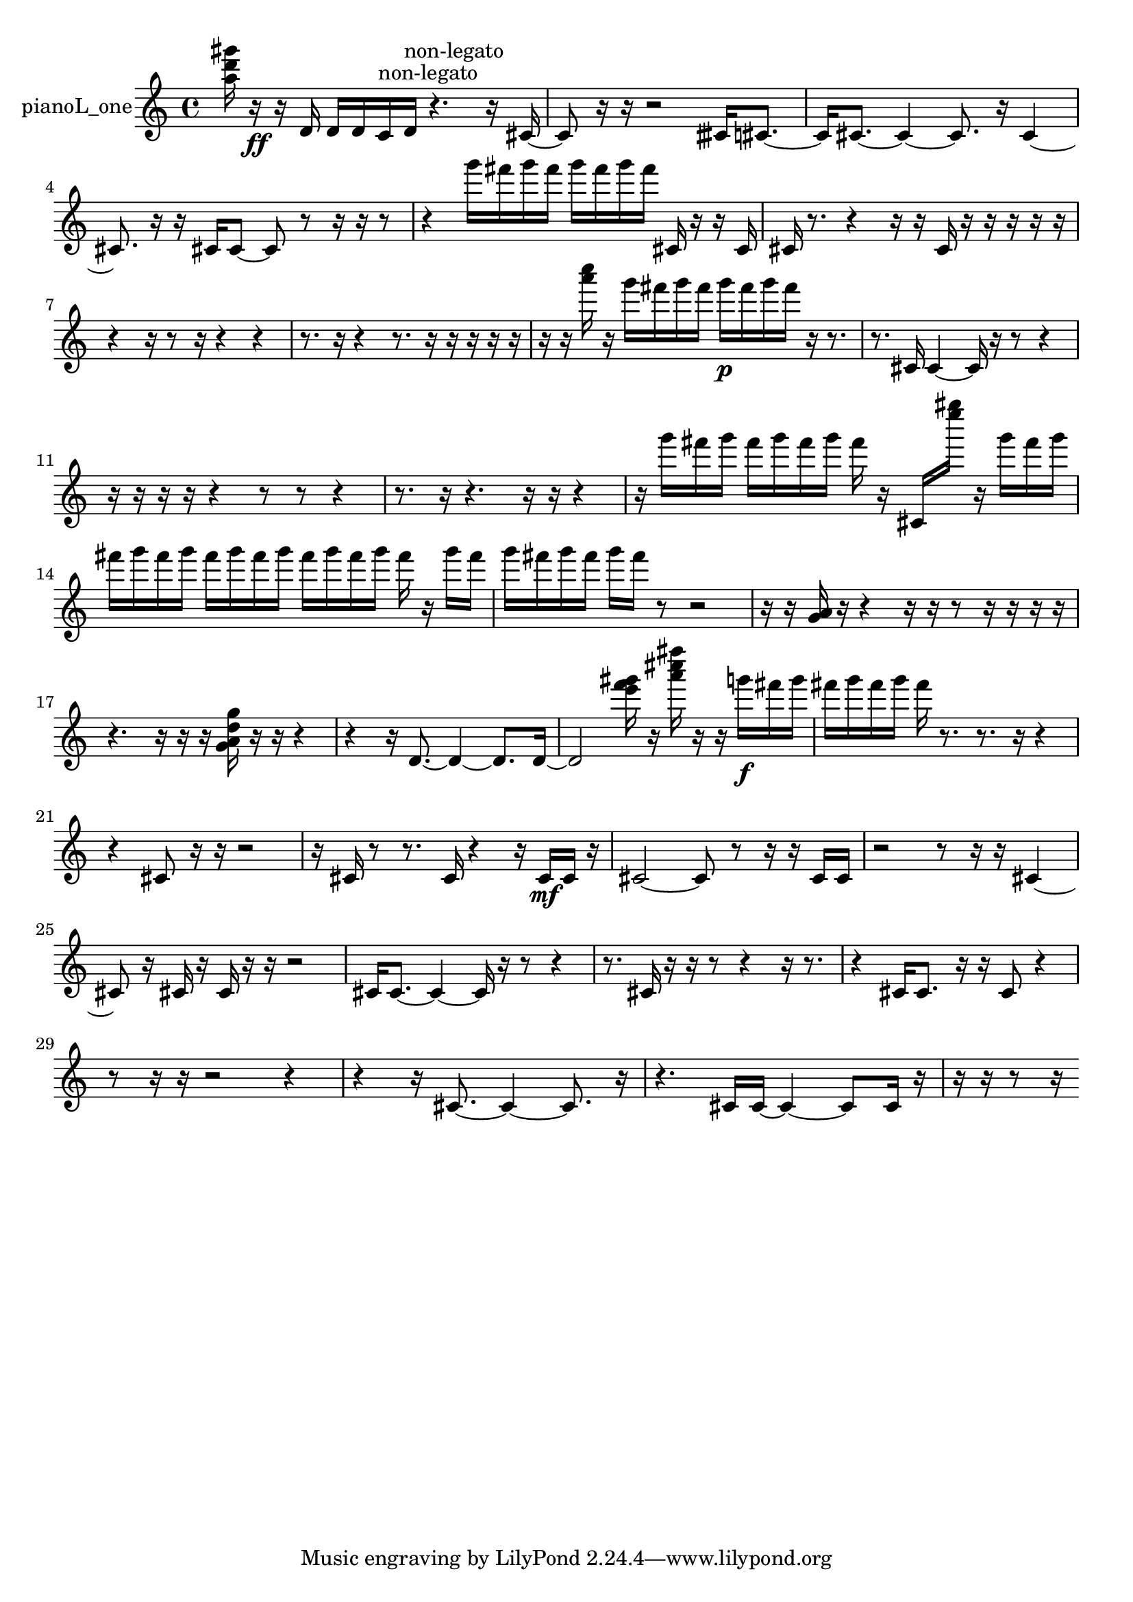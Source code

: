% [notes] external for Pure Data
% development-version July 14, 2014 
% by Jaime E. Oliver La Rosa
% la.rosa@nyu.edu
% @ the Waverly Labs in NYU MUSIC FAS
% Open this file with Lilypond
% more information is available at lilypond.org
% Released under the GNU General Public License.

% HEADERS

glissandoSkipOn = {
  \override NoteColumn.glissando-skip = ##t
  \hide NoteHead
  \hide Accidental
  \hide Tie
  \override NoteHead.no-ledgers = ##t
}

glissandoSkipOff = {
  \revert NoteColumn.glissando-skip
  \undo \hide NoteHead
  \undo \hide Tie
  \undo \hide Accidental
  \revert NoteHead.no-ledgers
}
pianoL_one_part = {

  \time 4/4

  \clef treble 
  % ________________________________________bar 1 :
  <a'' d''' gis''' >16  r16\ff  r16  d'16 
  d'16  d'16  c'16^\markup {non-legato }  d'16^\markup {non-legato } 
  r4. 
  r16  cis'16~  |
  % ________________________________________bar 2 :
  cis'8  r16  r16 
  r2 
  cisih'16  cis'8.~  |
  % ________________________________________bar 3 :
  cis'16  cis'8.~ 
  cis'4~ 
  cis'8.  r16 
  cis'4~  |
  % ________________________________________bar 4 :
  cis'8.  r16 
  r16  cis'16  cis'8~ 
  cis'8  r8 
  r16  r16  r8  |
  % ________________________________________bar 5 :
  r4 
  g'''16  fis'''16  g'''16  fis'''16 
  g'''16  fis'''16  g'''16  fis'''16 
  cis'16  r16  r16  cis'16  |
  % ________________________________________bar 6 :
  cis'16  r8. 
  r4 
  r16  r16  cis'16  r16 
  r16  r16  r16  r16  |
  % ________________________________________bar 7 :
  r4 
  r16  r8  r16 
  r4 
  r4  |
  % ________________________________________bar 8 :
  r8.  r16 
  r4 
  r8.  r16 
  r16  r16  r16  r16  |
  % ________________________________________bar 9 :
  r16  r16  <a''' c'''' >16  r16 
  g'''16  fis'''16  g'''16  fis'''16 
  g'''16\p  fis'''16  g'''16  fis'''16 
  r16  r8.  |
  % ________________________________________bar 10 :
  r8.  cis'16 
  cis'4~ 
  cis'16  r16  r8 
  r4  |
  % ________________________________________bar 11 :
  r16  r16  r16  r16 
  r4 
  r8  r8 
  r4  |
  % ________________________________________bar 12 :
  r8.  r16 
  r4. 
  r16  r16 
  r4  |
  % ________________________________________bar 13 :
  r16  g'''16  fis'''16  g'''16 
  fis'''16  g'''16  fis'''16  g'''16 
  fis'''16  r16  cis'16  <e'''' gis'''' >16 
  r16  g'''16  fis'''16  g'''16  |
  % ________________________________________bar 14 :
  fis'''16  g'''16  fis'''16  g'''16 
  fis'''16  g'''16  fis'''16  g'''16 
  fis'''16  g'''16  fis'''16  g'''16 
  fis'''16  r16  g'''16  fis'''16  |
  % ________________________________________bar 15 :
  g'''16  fis'''16  g'''16  fis'''16 
  g'''16  fis'''16  r8 
  r2  |
  % ________________________________________bar 16 :
  r16  r16  <g' a' >16  r16 
  r4 
  r16  r16  r8 
  r16  r16  r16  r16  |
  % ________________________________________bar 17 :
  r4. 
  r16  r16 
  r16  <g' a' d'' g'' >16  r16  r16 
  r4  |
  % ________________________________________bar 18 :
  r4 
  r16  d'8.~ 
  d'4~ 
  d'8.  d'16~  |
  % ________________________________________bar 19 :
  d'2 
  <e''' f''' gis''' >16  r16  <a''' cis'''' fis'''' >16  r16 
  r16  g'''16\f  fis'''16  g'''16  |
  % ________________________________________bar 20 :
  fis'''16  g'''16  fis'''16  g'''16 
  fis'''16  r8. 
  r8.  r16 
  r4  |
  % ________________________________________bar 21 :
  r4 
  cis'8  r16  r16 
  r2  |
  % ________________________________________bar 22 :
  r16  cis'16  r8 
  r8.  cis'16 
  r4 
  r16  cis'16\mf  cis'16  r16  |
  % ________________________________________bar 23 :
  cis'2~ 
  cis'8  r8 
  r16  r16  cis'16  cis'16  |
  % ________________________________________bar 24 :
  r2 
  r8  r16  r16 
  cis'4~  |
  % ________________________________________bar 25 :
  cis'8  r16  cis'16 
  r16  cis'16  r16  r16 
  r2  |
  % ________________________________________bar 26 :
  cis'16  cis'8.~ 
  cis'4~ 
  cis'16  r16  r8 
  r4  |
  % ________________________________________bar 27 :
  r8.  cis'16 
  r16  r16  r8 
  r4 
  r16  r8.  |
  % ________________________________________bar 28 :
  r4 
  cis'16  cis'8. 
  r16  r16  cis'8 
  r4  |
  % ________________________________________bar 29 :
  r8  r16  r16 
  r2 
  r4  |
  % ________________________________________bar 30 :
  r4 
  r16  cis'8.~ 
  cis'4~ 
  cis'8.  r16  |
  % ________________________________________bar 31 :
  r4. 
  cis'16  cis'16~ 
  cis'4~ 
  cis'8  cis'16  r16  |
  % ________________________________________bar 32 :
  r16  r16  r8 
  r16 
}

\score {
  \new Staff \with { instrumentName = "pianoL_one" } {
    \new Voice {
      \pianoL_one_part
    }
  }
  \layout {
    \mergeDifferentlyHeadedOn
    \mergeDifferentlyDottedOn
    \set harmonicDots = ##t
    \override Glissando.thickness = #4
    \set Staff.pedalSustainStyle = #'mixed
    \override TextSpanner.bound-padding = #1.0
    \override TextSpanner.bound-details.right.padding = #1.3
    \override TextSpanner.bound-details.right.stencil-align-dir-y = #CENTER
    \override TextSpanner.bound-details.left.stencil-align-dir-y = #CENTER
    \override TextSpanner.bound-details.right-broken.text = ##f
    \override TextSpanner.bound-details.left-broken.text = ##f
    \override Glissando.minimum-length = #4
    \override Glissando.springs-and-rods = #ly:spanner::set-spacing-rods
    \override Glissando.breakable = ##t
    \override Glissando.after-line-breaking = ##t
    \set baseMoment = #(ly:make-moment 1/8)
    \set beatStructure = 2,2,2,2
    #(set-default-paper-size "a4")
  }
  \midi { }
}

\version "2.19.49"
% notes Pd External version testing 
